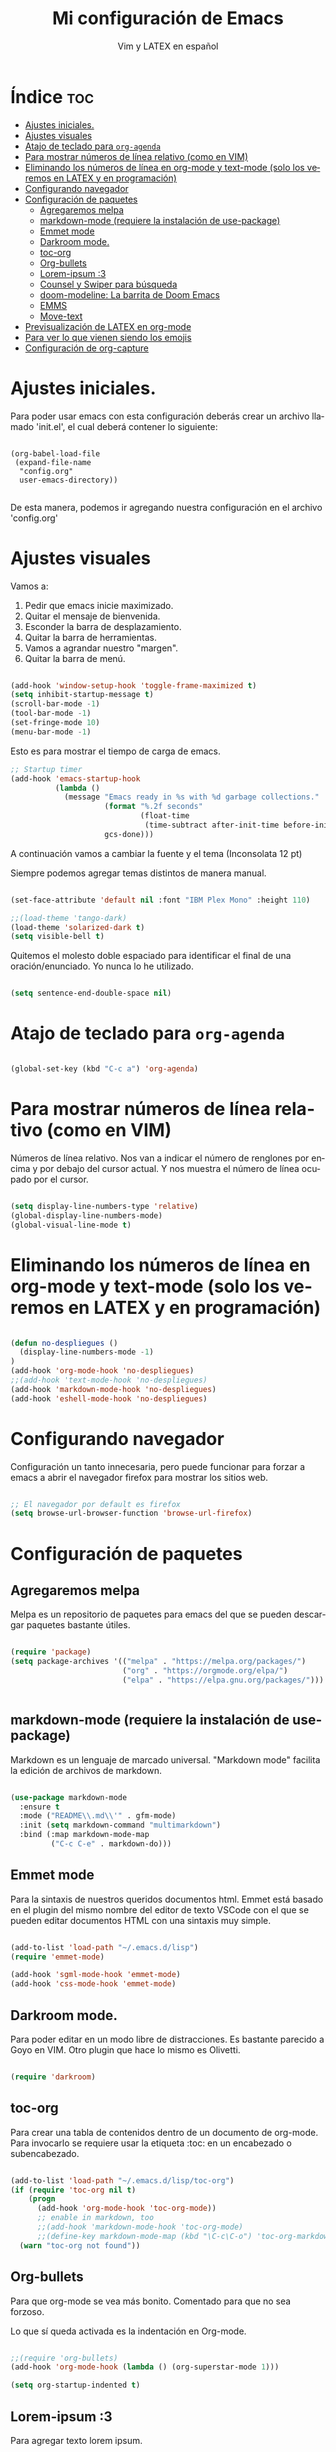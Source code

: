 #+TITLE: Mi configuración de Emacs
#+AUTHOR: Vim y LATEX en español
#+OPTIONS: num:nil 
#+LANGUAGE: es

* Índice :toc:
- [[#ajustes-iniciales][Ajustes iniciales.]]
- [[#ajustes-visuales][Ajustes visuales]]
- [[#atajo-de-teclado-para-org-agenda][Atajo de teclado para ~org-agenda~]]
- [[#para-mostrar-números-de-línea-relativo-como-en-vim][Para mostrar números de línea relativo (como en VIM)]]
- [[#eliminando-los-números-de-línea-en-org-mode-y-text-mode-solo-los-veremos-en-latex-y-en-programación][Eliminando los números de línea en org-mode y text-mode (solo los veremos en LATEX y en programación)]]
- [[#configurando-navegador][Configurando navegador]]
- [[#configuración-de-paquetes][Configuración de paquetes]]
  - [[#agregaremos-melpa][Agregaremos melpa]]
  - [[#markdown-mode-requiere-la-instalación-de-use-package][markdown-mode (requiere la instalación de use-package)]]
  - [[#emmet-mode][Emmet mode]]
  - [[#darkroom-mode][Darkroom mode.]]
  - [[#toc-org][toc-org]]
  - [[#org-bullets][Org-bullets]]
  - [[#lorem-ipsum-3][Lorem-ipsum :3]]
  - [[#counsel-y-swiper-para-búsqueda][Counsel y Swiper para búsqueda]]
  - [[#doom-modeline-la-barrita-de-doom-emacs][doom-modeline: La barrita de Doom Emacs]]
  - [[#emms][EMMS]]
  - [[#move-text][Move-text]]
- [[#previsualización-de-latex-en-org-mode][Previsualización de LATEX en org-mode]]
- [[#para-ver-lo-que-vienen-siendo-los-emojis][Para ver lo que vienen siendo los emojis]]
- [[#configuración-de-org-capture][Configuración de org-capture]]

* Ajustes iniciales.

Para poder usar emacs con esta configuración deberás crear un archivo llamado 'init.el', el cual deberá contener lo siguiente:

#+begin_src

(org-babel-load-file
 (expand-file-name
  "config.org"
  user-emacs-directory))

#+end_src

De esta manera, podemos ir agregando nuestra configuración en el archivo 'config.org'

* Ajustes visuales

Vamos a:

1. Pedir que emacs inicie maximizado.
2. Quitar el mensaje de bienvenida.
3. Esconder la barra de desplazamiento.
4. Quitar la barra de herramientas.
5. Vamos a agrandar nuestro "margen".
6. Quitar la barra de menú.

#+begin_src emacs-lisp

(add-hook 'window-setup-hook 'toggle-frame-maximized t)
(setq inhibit-startup-message t)
(scroll-bar-mode -1)
(tool-bar-mode -1)
(set-fringe-mode 10)
(menu-bar-mode -1)

#+end_src

Esto es para mostrar el tiempo de carga de emacs.

#+begin_src emacs-lisp
;; Startup timer
(add-hook 'emacs-startup-hook
          (lambda ()
            (message "Emacs ready in %s with %d garbage collections."
                     (format "%.2f seconds"
                             (float-time
                              (time-subtract after-init-time before-init-time)))
                     gcs-done)))
#+end_src

A continuación vamos a cambiar la fuente y el tema
(Inconsolata 12 pt)

Siempre podemos agregar temas distintos de manera manual.

#+begin_src emacs-lisp

(set-face-attribute 'default nil :font "IBM Plex Mono" :height 110)

;;(load-theme 'tango-dark)
(load-theme 'solarized-dark t)
(setq visible-bell t)
#+end_src

Quitemos el molesto doble espaciado para identificar el final de una oración/enunciado. Yo nunca lo he utilizado.

#+begin_src emacs-lisp

(setq sentence-end-double-space nil)

#+end_src

* Atajo de teclado para ~org-agenda~
#+begin_src emacs-lisp

(global-set-key (kbd "C-c a") 'org-agenda)

#+end_src

* Para mostrar números de línea relativo (como en VIM)

Números de línea relativo. Nos van a indicar el número de renglones por encima y por debajo del cursor actual. Y nos muestra el número de línea ocupado por el cursor.

#+begin_src emacs-lisp

(setq display-line-numbers-type 'relative)
(global-display-line-numbers-mode)
(global-visual-line-mode t)

#+end_src

* Eliminando los números de línea en org-mode y text-mode (solo los veremos en LATEX y en programación)

#+begin_src emacs-lisp

(defun no-despliegues ()
  (display-line-numbers-mode -1)
)
(add-hook 'org-mode-hook 'no-despliegues)
;;(add-hook 'text-mode-hook 'no-despliegues)
(add-hook 'markdown-mode-hook 'no-despliegues)
(add-hook 'eshell-mode-hook 'no-despliegues)

#+end_src

* Configurando navegador

Configuración un tanto innecesaria, pero puede funcionar para forzar a emacs a abrir el navegador firefox para mostrar los sitios web.

#+begin_src emacs-lisp

;; El navegador por default es firefox
(setq browse-url-browser-function 'browse-url-firefox)

#+end_src

* Configuración de paquetes

** Agregaremos melpa

Melpa es un repositorio de paquetes para emacs del que se pueden descargar paquetes bastante útiles.

#+begin_src emacs-lisp

(require 'package)
(setq package-archives '(("melpa" . "https://melpa.org/packages/")
                         ("org" . "https://orgmode.org/elpa/")
                         ("elpa" . "https://elpa.gnu.org/packages/")))


#+end_src

** markdown-mode (requiere la instalación de use-package)

Markdown es un lenguaje de marcado universal. "Markdown mode" facilita la edición de archivos de markdown.

#+begin_src emacs-lisp

(use-package markdown-mode
  :ensure t
  :mode ("README\\.md\\'" . gfm-mode)
  :init (setq markdown-command "multimarkdown")
  :bind (:map markdown-mode-map
         ("C-c C-e" . markdown-do)))

#+end_src

** Emmet mode

Para la sintaxis de nuestros queridos documentos html. Emmet está basado en el plugin del mismo nombre del editor de texto VSCode con el que se pueden editar documentos HTML con una sintaxis muy simple.

#+begin_src emacs-lisp

(add-to-list 'load-path "~/.emacs.d/lisp")
(require 'emmet-mode)

(add-hook 'sgml-mode-hook 'emmet-mode)
(add-hook 'css-mode-hook 'emmet-mode)

#+end_src

** Darkroom mode.

Para poder editar en un modo libre de distracciones. Es bastante parecido a Goyo en VIM. Otro plugin que hace lo mismo es Olivetti.

#+begin_src emacs-lisp

(require 'darkroom)

#+end_src

** toc-org

Para crear una tabla de contenidos dentro de un documento de org-mode. Para invocarlo se requiere usar la etiqueta :toc: en un encabezado o subencabezado.

#+begin_src emacs-lisp

(add-to-list 'load-path "~/.emacs.d/lisp/toc-org")
(if (require 'toc-org nil t)
    (progn
      (add-hook 'org-mode-hook 'toc-org-mode))
      ;; enable in markdown, too
      ;;(add-hook 'markdown-mode-hook 'toc-org-mode)
      ;;(define-key markdown-mode-map (kbd "\C-c\C-o") 'toc-org-markdown-follow-thing-at-point))
  (warn "toc-org not found"))

#+end_src

** Org-bullets

Para que org-mode se vea más bonito. Comentado para que no sea forzoso.

Lo que sí queda activada es la indentación en Org-mode.

#+begin_src emacs-lisp

;;(require 'org-bullets)
(add-hook 'org-mode-hook (lambda () (org-superstar-mode 1)))

(setq org-startup-indented t)

#+end_src

** Lorem-ipsum :3

Para agregar texto lorem ipsum.

#+begin_src emacs-lisp

(require 'lorem-ipsum)

#+end_src
** Counsel y Swiper para búsqueda

Esta configuración facilita la búsqueda de palabras y de archivos.

#+begin_src emacs-lisp

(use-package counsel
  :ensure t
)
(use-package swiper
  :ensure try
  :config
  (progn
  (ivy-mode)
  (setq ivy-use-virtual-buffers t)
  (setq enable-recursive-minibuffers t)
  ;; enable this if you want `swiper' to use it
  ;; (setq search-default-mode #'char-fold-to-regexp)
  (global-set-key "\C-s" 'swiper)
  (global-set-key (kbd "C-c C-r") 'ivy-resume)
  (global-set-key (kbd "<f6>") 'ivy-resume)
  (global-set-key (kbd "M-x") 'counsel-M-x)
  (global-set-key (kbd "C-x C-f") 'counsel-find-file)
  (global-set-key (kbd "<f1> f") 'counsel-describe-function)
  (global-set-key (kbd "<f1> v") 'counsel-describe-variable)
  (global-set-key (kbd "<f1> o") 'counsel-describe-symbol)
  (global-set-key (kbd "<f1> l") 'counsel-find-library)
  (global-set-key (kbd "<f2> i") 'counsel-info-lookup-symbol)
  (global-set-key (kbd "<f2> u") 'counsel-unicode-char)
  (global-set-key (kbd "C-c g") 'counsel-git)
  (global-set-key (kbd "C-c j") 'counsel-git-grep)
  (global-set-key (kbd "C-c k") 'counsel-ag)
  (global-set-key (kbd "C-x l") 'counsel-locate)
  (global-set-key (kbd "C-S-o") 'counsel-rhythmbox)
  (define-key minibuffer-local-map (kbd "C-r") 'counsel-minibuffer-history)
  ))

#+end_src

** doom-modeline: La barrita de Doom Emacs

Es una elegante barrita que nos da la información necesaria sobre nuestro archivo. 

#+begin_src emacs-lisp

(use-package doom-modeline
  :ensure t
  :init (doom-modeline-mode 1)
  :custom ((doom-modeline-height 15)))

#+end_src

** EMMS

Para reproducir audio dentro de Emacs.

#+begin_src emacs-lisp

(add-to-list 'load-path "~/.emacs.d/lisp/emms")
(require 'emms-setup)
  (emms-all)
  (emms-default-players)
  (setq emms-source-file-default-directory "~/Music/") ;; Change to your music folder

#+end_src

** Move-text

Para poder inicializar move-text, que nos sirve para mover líneas con M-up M-down. Instalarla con package-install

#+begin_src emacs-lisp

(move-text-default-bindings)

#+end_src

* Previsualización de LATEX en org-mode

Con el comando C-c C-x C-l se puede mostrar ecuaciones dentro de nuestro buffer actual de org-mode. Muy útil para apuntes.

#+begin_src emacs-lisp
(setq org-format-latex-options (plist-put org-format-latex-options :scale 2.0))
#+end_src

* Para ver lo que vienen siendo los emojis

#+begin_src emacs-lisp

(set-fontset-font t 'symbol (font-spec :family "Noto Color Emoji") nil 'prepend)
(use-package emojify
  :config
  (when (member "Noto Color Emoji" (font-family-list))
    (set-fontset-font
     t 'symbol (font-spec :family "Noto Color Emoji") nil 'prepend))
  (setq emojify-display-style 'unicode)
  (setq emojify-emoji-styles '(unicode))
  (bind-key* (kbd "C-c .") #'emojify-insert-emoji)) ; override binding in any mode

#+end_src

* Configuración de org-capture

#+begin_src emacs-lisp
(setq org-capture-templates
      '(("t" "Tarea" entry (file+headline "~/Documentos/org-mode/tareas.org" "Tareas")
         "* TODO %?\n  %i\n  %a")
        ("n" "Nota" entry (file+headline "~/Documentos/org-mode/notas.org" "Notas")
         "* %?\n  %i\n  %a")))

(global-set-key (kbd "C-c c") 'org-capture)
#+end_src

